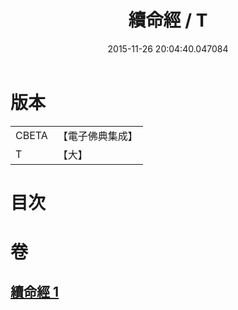 #+TITLE: 續命經 / T
#+DATE: 2015-11-26 20:04:40.047084
* 版本
 |     CBETA|【電子佛典集成】|
 |         T|【大】     |

* 目次
* 卷
** [[file:KR6u0025_001.txt][續命經 1]]
